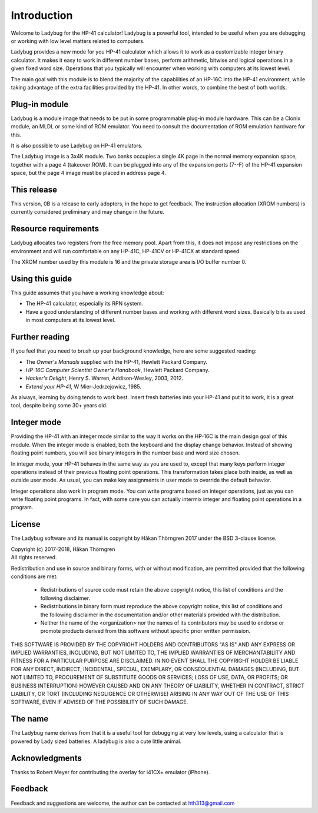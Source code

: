 ************
Introduction
************

Welcome to Ladybug for the HP-41 calculator! Ladybug is a powerful
tool, intended to be useful when you are debugging or working with low
level matters related to computers.

Ladybug provides a new mode for you HP-41 calculator which allows it
to work as a customizable integer binary calculator. It makes it easy
to work in different number bases, perform arithmetic, bitwise and
logical operations in a given fixed word size. Operations that you
typically will encounter when working with computers at its lowest
level.

The main goal with this module is to blend the majority of the
capabilities of an HP-16C into the HP-41 environment, while taking
advantage of the extra facilities provided by the HP-41. In other
words, to combine the best of both worlds.


Plug-in module
==============

Ladybug is a module image that needs to be put in some programmable
plug-in module hardware. This can be a Clonix module, an MLDL or some
kind of ROM emulator. You need to consult the documentation of ROM
emulation hardware for this.

It is also possible to use Ladybug on HP-41 emulators.

The Ladybug image is a 3x4K module. Two banks occupies a single 4K
page in the normal memory expansion space, together with a page 4
(takeover ROM). It can be plugged into any of the expansion ports
(7--F) of the HP-41 expansion space, but the page 4 image must be
placed in address page 4.


This release
============

This version, 0B is a release to early adopters, in the hope to get
feedback. The instruction allocation (XROM numbers) is currently
considered preliminary and may change in the future.


.. index:: buffer, I/O buffer, XROM number

Resource requirements
=====================

Ladybug allocates two registers from the free memory pool. Apart from
this, it does not impose any restrictions on the environment and will
run comfortable on any HP-41C, HP-41CV or HP-41CX at standard speed.

The XROM number used by this module is 16 and the private storage area
is I/O buffer number 0.



Using this guide
================

This guide assumes that you have a working knowledge about:

* The HP-41 calculator, especially its RPN system.
* Have a good understanding of different number bases and working with
  different word sizes. Basically bits as used in most computers at
  its lowest level.


Further reading
===============

If you feel that you need to brush up your background knowledge, here are some suggested reading:

* The *Owner's Manuals* supplied with the HP-41, Hewlett Packard Company.
* *HP-16C Computer Scientist Owner's Handbook*, Hewlett Packard Company.
* *Hacker's Delight*, Henry S. Warren, Addison-Wesley, 2003, 2012.
* *Extend your HP-41*, W Mier-Jedrzejowicz, 1985.


As always, learning by doing tends to work best. Insert fresh batteries into your HP-41 and put it to work, it is a great tool, despite being some 30+ years old.


Integer mode
============

Providing the HP-41 with an integer mode similar to the way it works
on the HP-16C is the main design goal of this module. When the integer
mode is enabled, both the keyboard and the display change
behavior. Instead of showing floating point numbers, you will see
binary integers in the number base and word size chosen.

In integer mode, your HP-41 behaves in the same way as you are used
to, except that many keys perform integer operations instead of their
previous floating point operations. This transformation takes place
both inside, as well as outside user mode. As usual, you can make key
assignments in user mode to override the default behavior.

Integer operations also work in program mode. You can write programs
based on integer operations, just as you can write floating point
programs. In fact, with some care you can actually intermix integer
and floating point operations in a program.


License
=======

The Ladybug software and its manual is copyright by Håkan Thörngren
2017 under the BSD 3-clause license.

| Copyright (c) 2017-2018, Håkan Thörngren
| All rights reserved.

Redistribution and use in source and binary forms, with or without
modification, are permitted provided that the following conditions are met:

    * Redistributions of source code must retain the above copyright
      notice, this list of conditions and the following disclaimer.

    * Redistributions in binary form must reproduce the above copyright
      notice, this list of conditions and the following disclaimer in the
      documentation and/or other materials provided with the distribution.

    * Neither the name of the <organization> nor the
      names of its contributors may be used to endorse or promote products
      derived from this software without specific prior written permission.

THIS SOFTWARE IS PROVIDED BY THE COPYRIGHT HOLDERS AND CONTRIBUTORS "AS IS" AND
ANY EXPRESS OR IMPLIED WARRANTIES, INCLUDING, BUT NOT LIMITED TO, THE IMPLIED
WARRANTIES OF MERCHANTABILITY AND FITNESS FOR A PARTICULAR PURPOSE ARE
DISCLAIMED. IN NO EVENT SHALL THE COPYRIGHT HOLDER BE LIABLE FOR ANY
DIRECT, INDIRECT, INCIDENTAL, SPECIAL, EXEMPLARY, OR CONSEQUENTIAL DAMAGES
(INCLUDING, BUT NOT LIMITED TO, PROCUREMENT OF SUBSTITUTE GOODS OR SERVICES;
LOSS OF USE, DATA, OR PROFITS; OR BUSINESS INTERRUPTION) HOWEVER CAUSED AND
ON ANY THEORY OF LIABILITY, WHETHER IN CONTRACT, STRICT LIABILITY, OR TORT
(INCLUDING NEGLIGENCE OR OTHERWISE) ARISING IN ANY WAY OUT OF THE USE OF THIS
SOFTWARE, EVEN IF ADVISED OF THE POSSIBILITY OF SUCH DAMAGE.


The name
========

The Ladybug name derives from that it is a useful tool for debugging
at very low levels, using a calculator that is powered by Lady sized
batteries. A ladybug is also a cute little animal.


Acknowledgments
===============

Thanks to Robert Meyer for contributing the overlay for i41CX+ emulator (iPhone).


Feedback
========

Feedback and suggestions are welcome, the author can be contacted at
hth313@gmail.com
